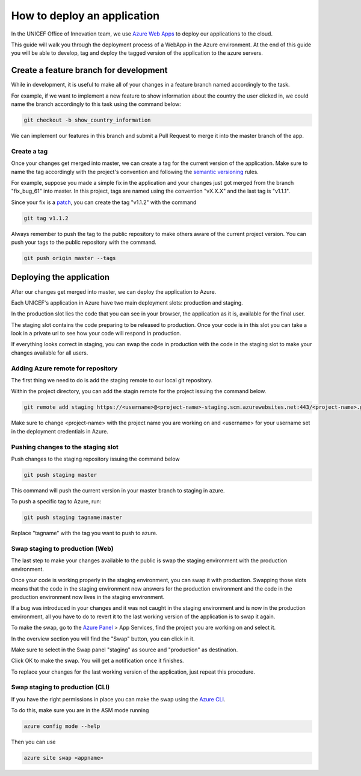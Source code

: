 ############################
How to deploy an application
############################


In the UNICEF Office of Innovation team, we use `Azure Web Apps`_ to deploy our applications to the cloud.

This guide will walk you through the deployment process of a WebApp in the Azure environment.
At the end of this guide you will be able to develop, tag and deploy the tagged version of the application to the azure servers.


***************************************
Create a feature branch for development
***************************************

While in development, it is useful to make all of your changes in a feature branch named accordingly to the task.

For example, if we want to implement a new feature to show information about the country the user clicked in, we could name the branch accordingly to this task using the command below:

.. code:: bash

    git checkout -b show_country_information

We can implement our features in this branch and submit a Pull Request to merge it into the master branch of the app.

Create a tag
============

Once your changes get merged into master, we can create a tag for the current version of the application.
Make sure to name the tag accordingly with the project's convention and following the `semantic versioning`_ rules.

For example, suppose you made a simple fix in the application and your changes just got merged from the branch "fix_bug_61" into master.
In this project, tags are named using the convention "vX.X.X" and the last tag is "v1.1.1".

Since your fix is a `patch`_, you can create the tag "v1.1.2" with the command 

.. code:: bash

    git tag v1.1.2

Always remember to push the tag to the public repository to make others aware of the current project version.
You can push your tags to the public repository with the command.

.. code:: bash

    git push origin master --tags


*************************
Deploying the application
*************************

After our changes get merged into master, we can deploy the application to Azure.

Each UNICEF's application in Azure have two main deployment slots: production and staging.

In the production slot lies the code that you can see in your browser, the application as it is, available for the final user.

The staging slot contains the code preparing to be released to production. 
Once your code is in this slot you can take a look in a private url to see how your code will respond in production.

If everything looks correct in staging, you can swap the code in production with the code in the staging slot to make your changes available for all users.

Adding Azure remote for repository
==================================

The first thing we need to do is add the staging remote to our local git repository.

Within the project directory, you can add the stagin remote for the project issuing the command below.

.. code:: bash

    git remote add staging https://<username>@<project-name>-staging.scm.azurewebsites.net:443/<project-name>.git

Make sure to change <project-name> with the project name you are working on and <username> for your username set in the deployment credentials in Azure.

Pushing changes to the staging slot
===================================

Push changes to the staging repository issuing the command below

.. code:: bash

    git push staging master

This command will push the current version in your master branch to staging in azure.

To push a specific tag to Azure, run:

.. code:: bash

    git push staging tagname:master

Replace "tagname" with the tag you want to push to azure.

Swap staging to production (Web)
================================

The last step to make your changes available to the public is swap the staging environment with the production environment.

Once your code is working properly in the staging environment, you can swap it with production.
Swapping those slots means that the code in the staging environment now answers for the production environment and the code in the production environment now lives in the staging environment.

If a bug was introduced in your changes and it was not caught in the staging environment and is now in the production environment, all you have to do to revert it to the last working version of the application is to swap it again.

To make the swap, go to the `Azure Panel`_ > App Services, find the project you are working on and select it.

.. image:: ../_static/deployguide-appservices.png

In the overview section you will find the "Swap" button, you can click in it.

.. image:: ../_static/deployguide-swap.png

Make sure to select in the Swap panel "staging" as source and "production" as destination.

.. image:: ../_static/deployguide-swap-menu.png

Click OK to make the swap. You will get a notification once it finishes.

To replace your changes for the last working version of the application, just repeat this procedure.

Swap staging to production (CLI)
================================

If you have the right permissions in place you can make the swap using the `Azure CLI`_.

To do this, make sure you are in the ASM mode running

.. code:: bash

    azure config mode --help

Then you can use

.. code:: bash

    azure site swap <appname>


.. _`Azure Web Apps`: https://docs.microsoft.com/en-us/azure/app-service/
.. _`semantic versioning`: https://semver.org/
.. _`patch`: https://semver.org/#spec-item-6
.. _`Azure Panel`: https://portal.azure.com
.. _`Azure CLI`: https://www.npmjs.com/package/azure-cli
